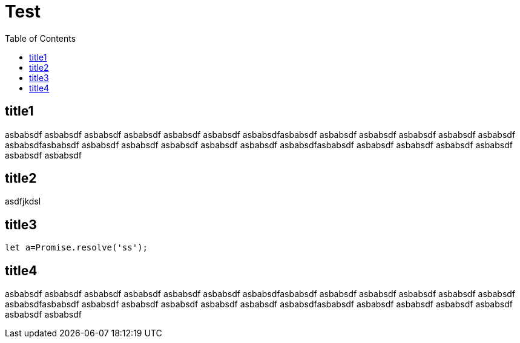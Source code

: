 = Test
:toc:
:description: this is description

== title1
asbabsdf
asbabsdf
asbabsdf
asbabsdf
asbabsdf
asbabsdf
asbabsdfasbabsdf
asbabsdf
asbabsdf
asbabsdf
asbabsdf
asbabsdf
asbabsdfasbabsdf
asbabsdf
asbabsdf
asbabsdf
asbabsdf
asbabsdf
asbabsdfasbabsdf
asbabsdf
asbabsdf
asbabsdf
asbabsdf
asbabsdf
asbabsdf


== title2

asdfjkdsl

== title3
```js
let a=Promise.resolve('ss');
```

== title4
asbabsdf
asbabsdf
asbabsdf
asbabsdf
asbabsdf
asbabsdf
asbabsdfasbabsdf
asbabsdf
asbabsdf
asbabsdf
asbabsdf
asbabsdf
asbabsdfasbabsdf
asbabsdf
asbabsdf
asbabsdf
asbabsdf
asbabsdf
asbabsdfasbabsdf
asbabsdf
asbabsdf
asbabsdf
asbabsdf
asbabsdf
asbabsdf